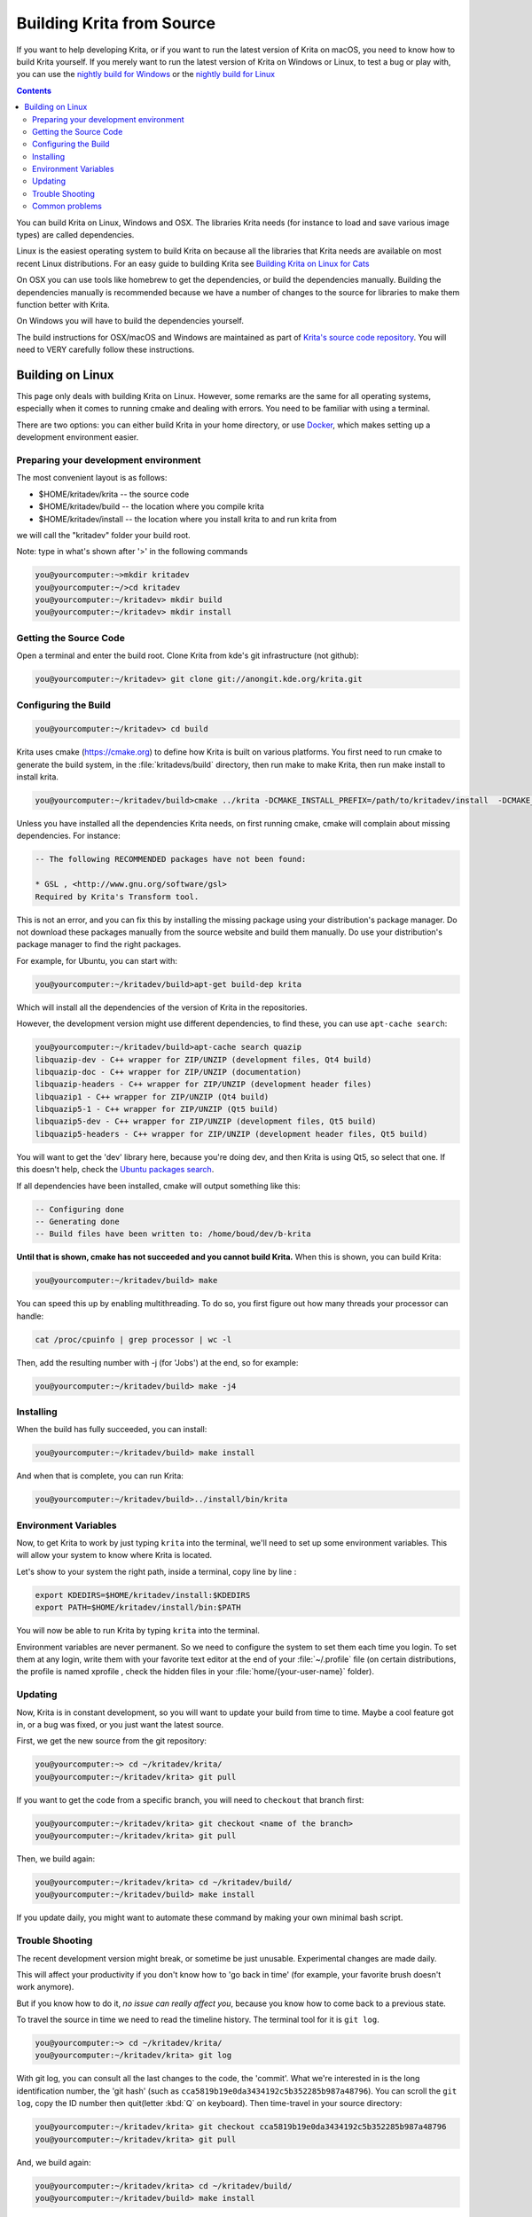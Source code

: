 .. meta::
    :description:
        Guide to building Krita from source.

.. metadata-placeholder

    :authors: - Boudewijn Rempt <boud@valdyas.org>
              - Wolthera van Hövell tot Westerflier <griffinvalley@gmail.com>
              - images and latter parts by David Revoy <info@davidrevoy.com>
    :license: GNU free documentation license 1.3 or later.
    
.. _building_krita:

==========================
Building Krita from Source
==========================

If you want to help developing Krita, or if you want to run the latest version of Krita on macOS, you need to know how to build Krita yourself. If you merely want to run the latest version of Krita on Windows or Linux, to test a bug or play with, you can use the `nightly build for Windows <https://binary-factory.kde.org/job/Krita_Nightly_Windows_Build/>`_ or the `nightly build for Linux <https://binary-factory.kde.org/job/Krita_Nightly_Appimage_Build/>`_

.. contents::


You can build Krita on Linux, Windows and OSX. The libraries Krita needs (for instance to load and save various image types) are called dependencies.

Linux is the easiest operating system to build Krita on because all the libraries that Krita needs are available on most recent Linux distributions. For an easy guide to building Krita see `Building Krita on Linux for Cats <http://www.davidrevoy.com/article193/guide-building-krita-on-linux-for-cats>`_ 

On OSX you can use tools like homebrew to get the dependencies, or build the dependencies manually. Building the dependencies manually is recommended because we have a number of changes to the source for libraries to make them function better with Krita.

On Windows you will have to build the dependencies yourself. 

The build instructions for OSX/macOS and Windows are maintained as part of `Krita's source code repository <https://phabricator.kde.org/source/krita/browse/master/3rdparty/README.md>`__. You will need to VERY carefully follow these instructions.

Building on Linux
-----------------

This page only deals with building Krita on Linux. However, some remarks are the same for all operating systems, especially when it comes to running cmake and dealing with errors. You need to be familiar with using a terminal. 

There are two options: you can either build Krita in your home directory, or use `Docker <https://cgit.kde.org/scratch/dkazakov/krita-docker-env.git/tree/README.md>`_, which makes setting up a development environment easier. 

Preparing your development environment
~~~~~~~~~~~~~~~~~~~~~~~~~~~~~~~~~~~~~~

.. image:: /images/en/cat_guide/Krita-building_for-cats_001-init-dir_001_by-deevad.jpg

The most convenient layout is as follows:

* $HOME/kritadev/krita -- the source code
* $HOME/kritadev/build -- the location where you compile krita
* $HOME/kritadev/install -- the location where you install krita to and run krita from

we will call the "kritadev" folder your build root.

Note: type in what's shown after '>' in the following commands

.. code:: console

    you@yourcomputer:~>mkdir kritadev
    you@yourcomputer:~/>cd kritadev
    you@yourcomputer:~/kritadev> mkdir build
    you@yourcomputer:~/kritadev> mkdir install

Getting the Source Code
~~~~~~~~~~~~~~~~~~~~~~~

.. image:: /images/en/cat_guide/Krita-building_for-cats_002-git-clone_001_by-deevad.jpg

Open a terminal and enter the build root. Clone Krita from kde's git infrastructure (not github):

.. code:: console

    you@yourcomputer:~/kritadev> git clone git://anongit.kde.org/krita.git

Configuring the Build
~~~~~~~~~~~~~~~~~~~~~

.. image:: /images/en/cat_guide/Krita-building_for-cats_004-configure_001_by-deevad.jpg

.. code:: console

    you@yourcomputer:~/kritadev> cd build

Krita uses cmake (https://cmake.org) to define how Krita is built on various platforms. You first need to run cmake to generate the build system, in the :file:`kritadevs/build` directory, then run make to make Krita, then run make install to install krita.

.. code::

    you@yourcomputer:~/kritadev/build>cmake ../krita -DCMAKE_INSTALL_PREFIX=/path/to/kritadev/install  -DCMAKE_BUILD_TYPE=RelWithDebInfo
    
.. image:: /images/en/cat_guide/Krita-building_for-cats_003-get-libs_001_by-deevad.jpg

Unless you have installed all the dependencies Krita needs, on first running cmake, cmake will complain about missing dependencies. For instance:

.. code::

    -- The following RECOMMENDED packages have not been found:

    * GSL , <http://www.gnu.org/software/gsl>
    Required by Krita's Transform tool.

    
This is not an error, and you can fix this by installing the missing package using your distribution's package manager. Do not download these packages manually from the source website and build them manually. Do use your distribution's package manager to find the right packages.

For example, for Ubuntu, you can start with:

.. code::

    you@yourcomputer:~/kritadev/build>apt-get build-dep krita
    
Which will install all the dependencies of the version of Krita in the repositories.

However, the development version might use different dependencies, to find these, you can use ``apt-cache search``:

.. code:: console

    you@yourcomputer:~/kritadev/build>apt-cache search quazip
    libquazip-dev - C++ wrapper for ZIP/UNZIP (development files, Qt4 build)
    libquazip-doc - C++ wrapper for ZIP/UNZIP (documentation)
    libquazip-headers - C++ wrapper for ZIP/UNZIP (development header files)
    libquazip1 - C++ wrapper for ZIP/UNZIP (Qt4 build)
    libquazip5-1 - C++ wrapper for ZIP/UNZIP (Qt5 build)
    libquazip5-dev - C++ wrapper for ZIP/UNZIP (development files, Qt5 build)
    libquazip5-headers - C++ wrapper for ZIP/UNZIP (development header files, Qt5 build)

You will want to get the 'dev' library here, because you're doing dev, and then Krita is using Qt5, so select that one. If this doesn't help, check the `Ubuntu packages search <https://packages.ubuntu.com/>`_.

If all dependencies have been installed, cmake will output something like this:

.. code:: console

    -- Configuring done
    -- Generating done
    -- Build files have been written to: /home/boud/dev/b-krita

**Until that is shown, cmake has not succeeded and you cannot build Krita.** When this is shown, you can build Krita:

.. image:: /images/en/cat_guide/Krita-building_for-cats_005-build_001_by-deevad.jpg

.. code:: console

    you@yourcomputer:~/kritadev/build> make
    
You can speed this up by enabling multithreading. To do so, you first figure out how many threads your processor can handle:

.. code:: console

    cat /proc/cpuinfo | grep processor | wc -l
    
Then, add the resulting number with -j (for 'Jobs') at the end, so for example:

.. code:: console

    you@yourcomputer:~/kritadev/build> make -j4

Installing
~~~~~~~~~~
.. image:: /images/en/cat_guide/Krita-building_for-cats_006-installing_by-deevad.jpg

When the build has fully succeeded, you can install:

.. code:: console

    you@yourcomputer:~/kritadev/build> make install

And when that is complete, you can run Krita:

.. code::

    you@yourcomputer:~/kritadev/build>../install/bin/krita
    
Environment Variables
~~~~~~~~~~~~~~~~~~~~~

Now, to get Krita to work by just typing ``krita`` into the terminal, we'll need to set up some environment variables. This will allow your system to know where Krita is located.

.. image:: /images/en/cat_guide/Krita-building_for-cats_007-making-path_by-deevad.jpg

Let's show to your system the right path, inside a terminal, copy line by line :

.. code:: console

    export KDEDIRS=$HOME/kritadev/install:$KDEDIRS
    export PATH=$HOME/kritadev/install/bin:$PATH

You will now be able to run Krita by typing ``krita`` into the terminal.

.. image:: /images/en/cat_guide/Krita-building_for-cats_008-running-success_by-deevad.jpg

Environment variables are never permanent. So we need to configure the system to set them each time you login. To set them at any login, write them with your favorite text editor at the end of your :file:`~/.profile` file (on certain distributions, the profile is named xprofile , check the hidden files in your :file:`home/{your-user-name}` folder).

Updating
~~~~~~~~
.. image:: /images/en/cat_guide/Krita-building_for-cats_009-want-update_by-deevad.jpg

Now, Krita is in constant development, so you will want to update your build from time to time. Maybe a cool feature got in, or a bug was fixed, or you just want the latest source.

.. image:: /images/en/cat_guide/Krita-building_for-cats_010-git-update_by-deevad.jpg

First, we get the new source from the git repository:

.. code:: console

    you@yourcomputer:~> cd ~/kritadev/krita/
    you@yourcomputer:~/kritadev/krita> git pull
    
If you want to get the code from a specific branch, you will need to ``checkout`` that branch first:

.. code:: console

    you@yourcomputer:~/kritadev/krita> git checkout <name of the branch>
    you@yourcomputer:~/kritadev/krita> git pull

.. image:: /images/en/cat_guide/Krita-building_for-cats_011-git-update-success_by-deevad.jpg

Then, we build again:

.. code:: console

    you@yourcomputer:~/kritadev/krita> cd ~/kritadev/build/
    you@yourcomputer:~/kritadev/build> make install

If you update daily, you might want to automate these command by making your own minimal bash script.

Trouble Shooting
~~~~~~~~~~~~~~~~

.. image:: /images/en/cat_guide/Krita-building_for-cats_012-git-update-fail_by-deevad.jpg

The recent development version might break, or sometime be just unusable. Experimental changes are made daily.

This will affect your productivity if you don't know how to 'go back in time' (for example, your favorite brush doesn't work anymore).

But if you know how to do it, *no issue can really affect you*, because you know how to come back to a previous state. 

.. image:: /images/en/cat_guide/Krita-building_for-cats_013_by-deevad.jpg

To travel the source in time we need to read the timeline history. The terminal tool for it is ``git log``.

.. code:: console

    you@yourcomputer:~> cd ~/kritadev/krita/
    you@yourcomputer:~/kritadev/krita> git log

With git log, you can consult all the last changes to the code, the 'commit'. What we're interested in is the long identification number, the 'git hash' (such as ``cca5819b19e0da3434192c5b352285b987a48796``). You can scroll the ``git log``, copy the ID number then quit(letter :kbd:`Q` on keyboard). Then time-travel in your source directory: 

.. code:: console

    you@yourcomputer:~/kritadev/krita> git checkout cca5819b19e0da3434192c5b352285b987a48796
    you@yourcomputer:~/kritadev/krita> git pull

And, we build again:

.. code:: console

    you@yourcomputer:~/kritadev/krita> cd ~/kritadev/build/
    you@yourcomputer:~/kritadev/build> make install

.. image:: /images/en/cat_guide/Krita-building_for-cats_intro_by-deevad.jpg

To update again to the actual and 'fresh from a minute ago' source-code named ``master``, simply ask git to come back to it with ``git checkout`` then ``pull`` to update :

.. code:: console

    you@yourcomputer:~/kritadev/krita> git checkout master
    you@yourcomputer:~/kritadev/krita> git pull


Common problems
~~~~~~~~~~~~~~~
.. image:: /images/en/cat_guide/Krita-building_for-cats_012-git-update-fail_by-deevad.jpg

Outside of the source being unstable, there's the following common problems:

* The most common problem is a missing dependency. Install it. A missing dependency is not an "error" that you need to report to the other Krita developers.

* A dependency can also be too old. CMake will report when the version of a dependency is too old. That is also not an "error". You might need to update your Linux installation to a newer version.

* You can also have a successful build, then update your linux installation, and then find that Krita no longer builds. A library got updated, and you need to remove the ``CMakeCache.txt`` file in your build dir and run cmake again.

* Sometimes, changes in Krita's source code from git revision to git revision make it necessary to make your installation and/or build dir empty and build from scratch. One example is where a plugin is removed from Krita; the plugin will be in your install dir, and won't get updated when Krita's internals change.
